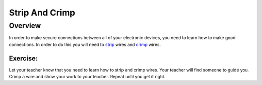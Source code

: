Strip And Crimp
===============

Overview
--------

In order to make secure connections between all of your electronic
devices, you need to learn how to make good connections. In order to do
this you will need to
`strip <https://www.google.com/url?q=https://docs.google.com/document/d/1BmZbXzxnD2j17QToSZ9jeZmnP7burwfksfQq2v4zu-Y/edit%23heading%3Dh.iu1a5wiv6hpy&sa=D&ust=1587613173984000>`__ wires
and
`crimp <https://www.google.com/url?q=https://docs.google.com/document/d/1BmZbXzxnD2j17QToSZ9jeZmnP7burwfksfQq2v4zu-Y/edit%23heading%3Dh.7su0yza1ij0z&sa=D&ust=1587613173985000>`__ wires.

Exercise:
~~~~~~~~~

Let your teacher know that you need to learn how to strip and crimp wires. Your teacher will find someone to guide you.
Crimp a wire and show your work to your teacher. Repeat until you get it
right.



